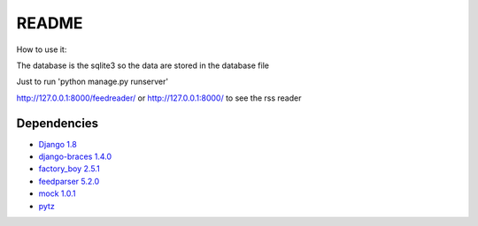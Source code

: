 README
======

How to use it:

The database is the sqlite3 so the data are stored in the database file

Just to run 'python manage.py runserver'

http://127.0.0.1:8000/feedreader/
or http://127.0.0.1:8000/
to see the rss reader


Dependencies
------------

-  `Django 1.8 <https://pypi.python.org/pypi/Django/1.8>`__
-  `django-braces 1.4.0 <https://pypi.python.org/pypi/django-braces/1.4.0>`__
-  `factory_boy 2.5.1 <https://pypi.python.org/pypi/factory_boy/2.5.1>`__
-  `feedparser 5.2.0 <https://pypi.python.org/pypi/feedparser/5.2.0>`__
-  `mock 1.0.1 <https://pypi.python.org/pypi/mock/1.0.1>`__
-  `pytz <https://pypi.python.org/pypi/pytz/2015.2>`__

